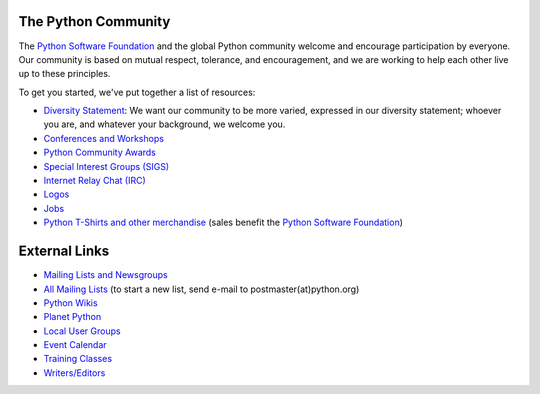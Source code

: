 The Python Community
--------------------

The `Python Software Foundation <../psf/>`_
and the global Python community welcome and encourage participation
by everyone. Our community is based on mutual respect, tolerance, and
encouragement, and we are working to help each other live up to these
principles.

To get you started, we've put together a list of resources: 

- `Diversity Statement <diversity>`_:  We want our community to be more varied, expressed in our diversity statement; whoever you are, and whatever your background, we welcome you.

- `Conferences and Workshops </community/workshops>`_

- `Python Community Awards </community/awards>`_

- `Special Interest Groups (SIGS) </community/sigs>`_

- `Internet Relay Chat (IRC) </community/irc>`_

- `Logos </community/logos>`_

- `Jobs </community/jobs>`_

- `Python T-Shirts and other merchandise </community/merchandise/>`_ (sales benefit the `Python Software Foundation </psf/>`_)

External Links
--------------

- `Mailing Lists and Newsgroups </community/lists/>`_

- `All Mailing Lists <http://mail.python.org/>`_ (to start a new list, send e-mail to postmaster(at)python.org)

- `Python Wikis <http://wiki.python.org/>`_

- `Planet Python <http://planet.python.org/>`_

- `Local User Groups <http://wiki.python.org/moin/LocalUserGroups>`_

- `Event Calendar <http://wiki.python.org/moin/PythonEvents>`_

- `Training Classes <http://wiki.python.org/moin/PythonTraining>`_

- `Writers/Editors <http://wiki.python.org/moin/PythonWriters>`_